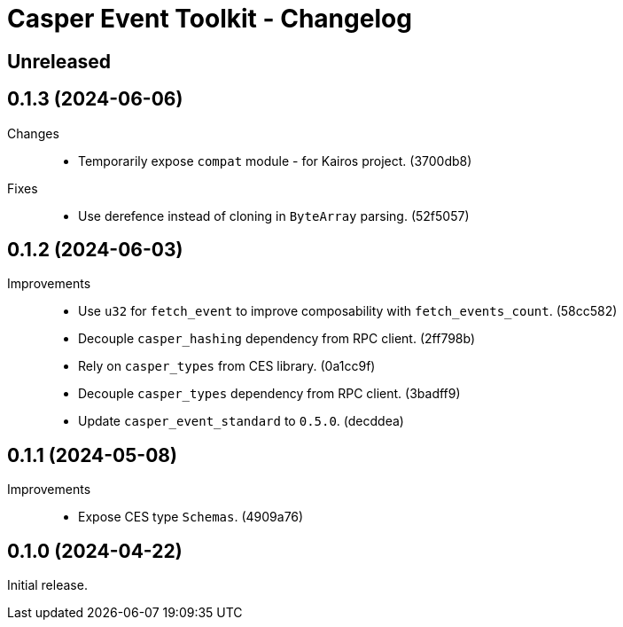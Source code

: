 = Casper Event Toolkit - Changelog

== Unreleased

== 0.1.3 (2024-06-06)

Changes::

  * Temporarily expose `compat` module - for Kairos project. (3700db8)

Fixes::

  * Use derefence instead of cloning in `ByteArray` parsing. (52f5057)

== 0.1.2 (2024-06-03)

Improvements::

  * Use `u32` for `fetch_event` to improve composability with `fetch_events_count`. (58cc582)
  * Decouple `casper_hashing` dependency from RPC client. (2ff798b)
  * Rely on `casper_types` from CES library. (0a1cc9f)
  * Decouple `casper_types` dependency from RPC client. (3badff9)
  * Update `casper_event_standard` to `0.5.0`. (decddea)

== 0.1.1 (2024-05-08)

Improvements::

  * Expose CES type `Schemas`. (4909a76)

== 0.1.0 (2024-04-22)

Initial release.
